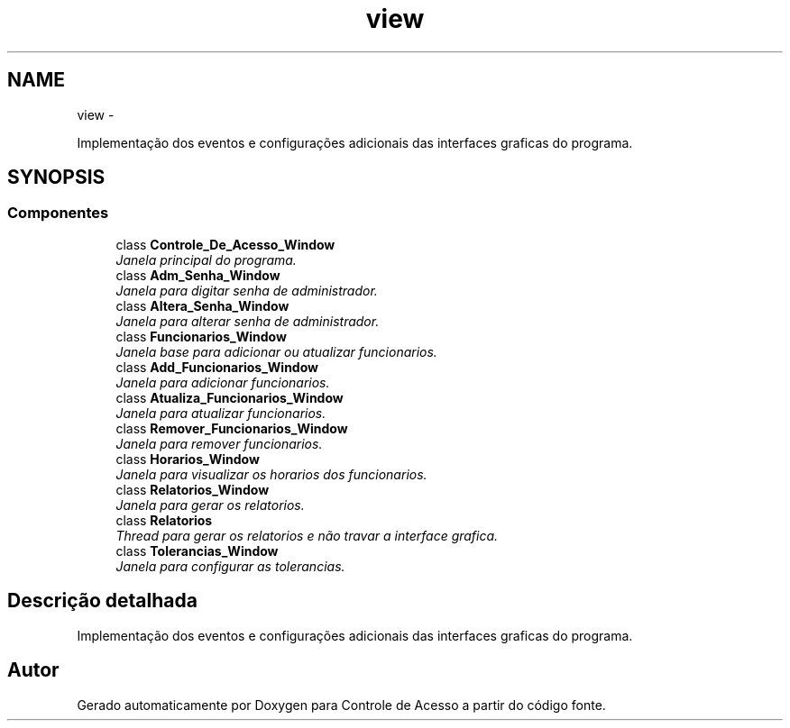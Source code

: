 .TH "view" 3 "Terça, 24 de Dezembro de 2013" "Version 2" "Controle de Acesso" \" -*- nroff -*-
.ad l
.nh
.SH NAME
view \- 
.PP
Implementação dos eventos e configurações adicionais das interfaces graficas do programa\&.  

.SH SYNOPSIS
.br
.PP
.SS "Componentes"

.in +1c
.ti -1c
.RI "class \fBControle_De_Acesso_Window\fP"
.br
.RI "\fIJanela principal do programa\&. \fP"
.ti -1c
.RI "class \fBAdm_Senha_Window\fP"
.br
.RI "\fIJanela para digitar senha de administrador\&. \fP"
.ti -1c
.RI "class \fBAltera_Senha_Window\fP"
.br
.RI "\fIJanela para alterar senha de administrador\&. \fP"
.ti -1c
.RI "class \fBFuncionarios_Window\fP"
.br
.RI "\fIJanela base para adicionar ou atualizar funcionarios\&. \fP"
.ti -1c
.RI "class \fBAdd_Funcionarios_Window\fP"
.br
.RI "\fIJanela para adicionar funcionarios\&. \fP"
.ti -1c
.RI "class \fBAtualiza_Funcionarios_Window\fP"
.br
.RI "\fIJanela para atualizar funcionarios\&. \fP"
.ti -1c
.RI "class \fBRemover_Funcionarios_Window\fP"
.br
.RI "\fIJanela para remover funcionarios\&. \fP"
.ti -1c
.RI "class \fBHorarios_Window\fP"
.br
.RI "\fIJanela para visualizar os horarios dos funcionarios\&. \fP"
.ti -1c
.RI "class \fBRelatorios_Window\fP"
.br
.RI "\fIJanela para gerar os relatorios\&. \fP"
.ti -1c
.RI "class \fBRelatorios\fP"
.br
.RI "\fIThread para gerar os relatorios e não travar a interface grafica\&. \fP"
.ti -1c
.RI "class \fBTolerancias_Window\fP"
.br
.RI "\fIJanela para configurar as tolerancias\&. \fP"
.in -1c
.SH "Descrição detalhada"
.PP 
Implementação dos eventos e configurações adicionais das interfaces graficas do programa\&. 
.SH "Autor"
.PP 
Gerado automaticamente por Doxygen para Controle de Acesso a partir do código fonte\&.
